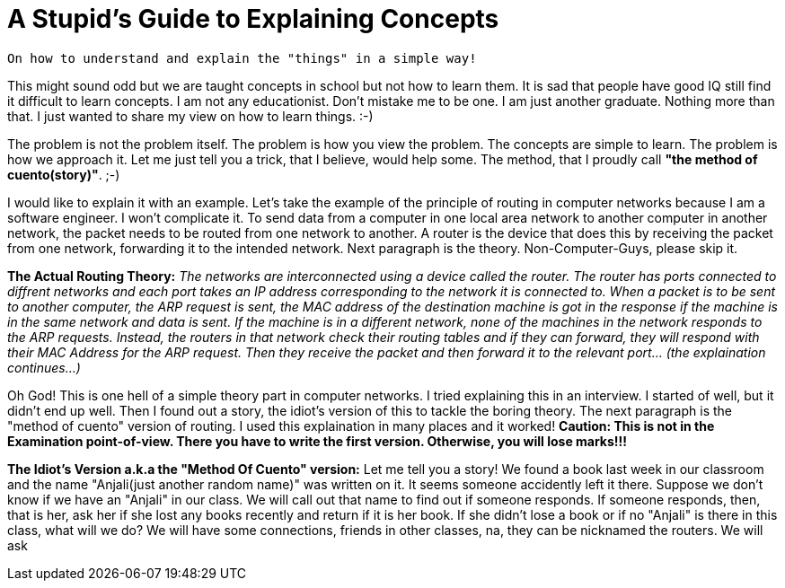= A Stupid's Guide to Explaining Concepts

 On how to understand and explain the "things" in a simple way!

This might sound odd but we are taught concepts in school but not how to learn them. It is sad that people have good IQ still find it difficult to learn concepts. I am not any educationist. Don't mistake me to be one. I am just another graduate. Nothing more than that. I just wanted to share my view on how to learn things. :-)

The problem is not the problem itself. The problem is how you view the problem. The concepts are simple to learn. The problem is how we approach it. Let me just tell you a trick, that I believe, would help some. The method, that I proudly call *"the method of cuento(story)"*. ;-)

I would like to explain it with an example. Let's take the example of the principle of routing in computer networks because I am a software engineer. I won't complicate it. To send data from a computer in one local area network to another computer in another network, the packet needs to be routed from one network to another. A router is the device that does this by receiving the packet from one network, forwarding it to the intended network. Next paragraph is the theory. Non-Computer-Guys, please skip it.

*The Actual Routing Theory:* __The networks are interconnected using a device called the router. The router has ports connected to diffrent networks and each port takes an IP address corresponding to the network it is connected to. When a packet is to be sent to another computer, the ARP request is sent, the MAC address of the destination machine is got in the response if the machine is in the same network and data is sent. If the machine is in a different network, none of the machines in the network responds to the ARP requests. Instead, the routers in that network check their routing tables and if they can forward, they will respond with their MAC Address for the ARP request. Then they receive the packet and then forward it to the relevant port... (the explaination continues...)__

Oh God! This is one hell of a simple theory part in computer networks. I tried explaining this in an interview. I started of well, but it didn't end up well. Then I found out a story, the idiot's version of this to tackle the boring theory. The next paragraph is the "method of cuento" version of routing. I used this explaination in many places and it worked! *Caution: This is not in the Examination point-of-view. There you have to write the first version. Otherwise, you will lose marks!!!*

*The Idiot's Version a.k.a the "Method Of Cuento" version:* Let me tell you a story! We found a book last week in our classroom and the name "Anjali(just another random name)" was written on it. It seems someone accidently left it there. Suppose we don't know if we have an "Anjali" in our class. We will call out that name to find out if someone responds. If someone responds, then, that is her, ask her if she lost any books recently and return if it is her book. If she didn't lose a book or if no "Anjali" is there in this class, what will we do? We will have some connections, friends in other classes, na, they can be nicknamed the routers. We will ask 